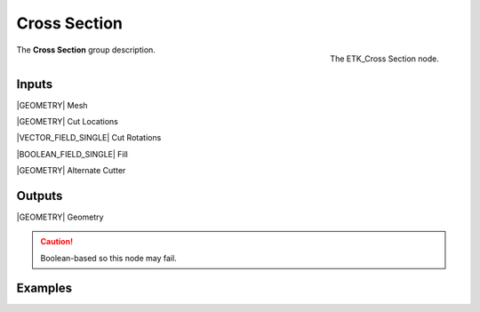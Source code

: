 .. index:: Utilities; Cross Section
.. _etk-utilities-cross_section:

**************
 Cross Section
**************

.. figure:: /images/nodes-cross_section.png
   :align: right

   The ETK_Cross Section node.

The **Cross Section** group description.


Inputs
=======

|GEOMETRY| Mesh

|GEOMETRY| Cut Locations

|VECTOR_FIELD_SINGLE| Cut Rotations

|BOOLEAN_FIELD_SINGLE| Fill

|GEOMETRY| Alternate Cutter


Outputs
========

|GEOMETRY| Geometry


.. Caution:: Boolean-based so this node may fail.

Examples
========

.. todo:: Add example for ETK_Cross Section

